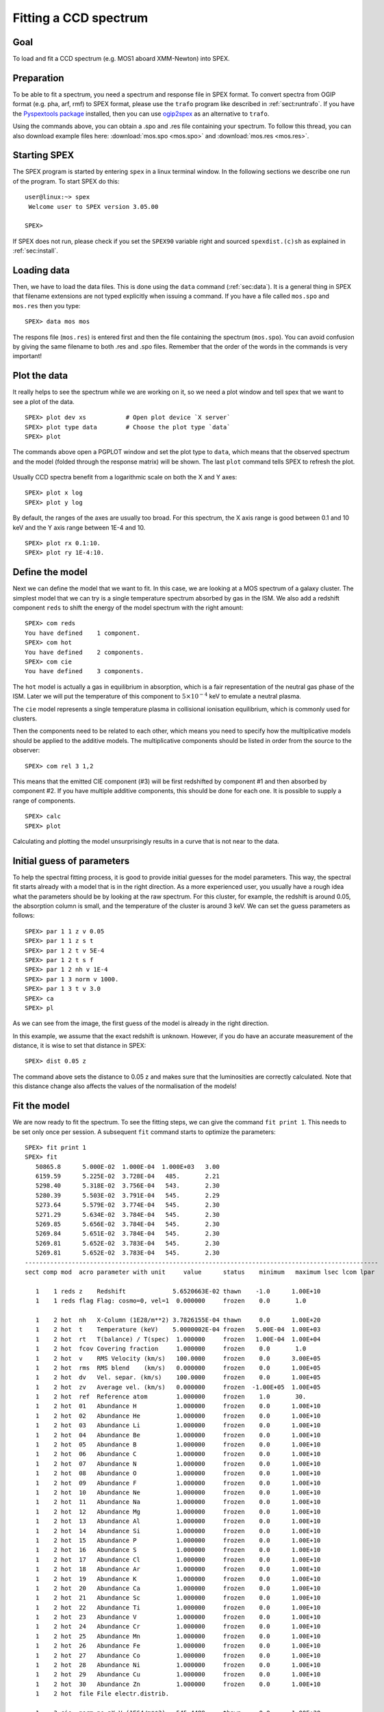 .. _sec:ccdspectrum:

Fitting a CCD spectrum
======================

.. highlight :: none

Goal
----

To load and fit a CCD spectrum (e.g. MOS1 aboard XMM-Newton) into SPEX.

Preparation
-----------

To be able to fit a spectrum, you need a spectrum and response file in SPEX format. To convert spectra from OGIP
format (e.g. pha, arf, rmf) to SPEX format, please use the ``trafo`` program like described in :ref:`sect:runtrafo`.
If you have the `Pyspextools package <https://github.com/spex-xray/pyspextools>`_ installed, then you can use
`ogip2spex <https://spex-xray.github.io/pyspextools/tutorials/ogip2spex.html>`_ as an alternative to ``trafo``.

Using the commands above, you can obtain a .spo and .res file containing your spectrum. To follow this thread, you
can also download example files here: :download:`mos.spo <mos.spo>` and :download:`mos.res <mos.res>`.

Starting SPEX
-------------

The SPEX program is started by entering ``spex`` in a linux terminal window. In the following sections we describe
one run of the program. To start SPEX do this:

::

   user@linux:~> spex
    Welcome user to SPEX version 3.05.00

   SPEX>

If SPEX does not run, please check if you set the ``SPEX90`` variable right and sourced ``spexdist.(c)sh``
as explained in :ref:`sec:install`.

Loading data
------------

Then, we have to load the data files. This is done using the ``data`` command (:ref:`sec:data`). It is a general thing
in SPEX that filename extensions are not typed explicitly when issuing a command. If you have a file called
``mos.spo`` and ``mos.res`` then you type:

::

   SPEX> data mos mos

The respons file (``mos.res``) is entered first and then the file containing the spectrum (``mos.spo``). You can avoid
confusion by giving the same filename to both .res and .spo files. Remember that the order of the words in the commands
is very important!

Plot the data
-------------

It really helps to see the spectrum while we are working on it, so we need a plot window and tell spex that we want
to see a plot of the data.

::

   SPEX> plot dev xs           # Open plot device `X server`
   SPEX> plot type data        # Choose the plot type `data`
   SPEX> plot

The commands above open a PGPLOT window and set the plot type to ``data``, which means that the observed spectrum
and the model (folded through the response matrix) will be shown. The last ``plot`` command tells SPEX to
refresh the plot.

.. figure:: ccd1.png
   :width: 600

Usually CCD spectra benefit from a logarithmic scale on both the X and Y axes:

::

   SPEX> plot x log
   SPEX> plot y log

.. figure:: ccd2.png
   :width: 600

By default, the ranges of the axes are usually too broad. For this spectrum, the X axis range is good between 0.1 and
10 keV and the Y axis range between 1E-4 and 10.

::

   SPEX> plot rx 0.1:10.
   SPEX> plot ry 1E-4:10.

.. figure:: ccd3.png
   :width: 600


Define the model
----------------

Next we can define the model that we want to fit. In this case, we are looking at a MOS spectrum of a
galaxy cluster. The simplest model that we can try is a single temperature spectrum absorbed by gas in
the ISM. We also add a redshift component ``reds`` to shift the energy of the model spectrum with the
right amount:

::

    SPEX> com reds
    You have defined    1 component.
    SPEX> com hot
    You have defined    2 components.
    SPEX> com cie
    You have defined    3 components.

The ``hot`` model is actually a gas in equilibrium in absorption, which is a fair representation of the
neutral gas phase of the ISM. Later we will put the temperature of this component to :math:`5 \times 10^{-4}` keV
to emulate a neutral plasma.

The ``cie`` model represents a single temperature plasma in collisional ionisation equilibrium, which is commonly used
for clusters.

Then the components need to be related to each other, which means you need to specify how the multiplicative models
should be applied to the additive models. The multiplicative components should be listed in order from the source to
the observer:

::

    SPEX> com rel 3 1,2

This means that the emitted CIE component (#3) will be first redshifted by component #1 and then absorbed by component
#2. If you have multiple additive components, this should be done for each one. It is possible to supply a range of
components.

::

    SPEX> calc
    SPEX> plot

Calculating and plotting the model unsurprisingly results in a curve that is not near to the data.

.. figure:: ccd4.png
   :width: 600



Initial guess of parameters
---------------------------

To help the spectral fitting process, it is good to provide initial guesses for the model parameters. This way, the
spectral fit starts already with a model that is in the right direction. As a more experienced user, you usually have
a rough idea what the parameters should be by looking at the raw spectrum. For this cluster, for example, the
redshift is around 0.05, the absorption column is small, and the temperature of the cluster is around 3 keV.
We can set the guess parameters as follows:

::

    SPEX> par 1 1 z v 0.05
    SPEX> par 1 1 z s t
    SPEX> par 1 2 t v 5E-4
    SPEX> par 1 2 t s f
    SPEX> par 1 2 nh v 1E-4
    SPEX> par 1 3 norm v 1000.
    SPEX> par 1 3 t v 3.0
    SPEX> ca
    SPEX> pl

.. figure:: ccd5.png
   :width: 600

As we can see from the image, the first guess of the model is already in the right direction.

In this example, we assume that the exact redshift is unknown. However, if you do have an accurate measurement of
the distance, it is wise to set that distance in SPEX:

::

    SPEX> dist 0.05 z

The command above sets the distance to 0.05 z and makes sure that the luminosities are correctly calculated.
Note that this distance change also affects the values of the normalisation of the models!

Fit the model
-------------

We are now ready to fit the spectrum. To see the fitting steps, we can give the command ``fit print 1``. This needs
to be set only once per session. A subsequent ``fit`` command starts to optimize the parameters:

::

    SPEX> fit print 1
    SPEX> fit
       50865.8      5.000E-02  1.000E-04  1.000E+03   3.00
       6159.59      5.225E-02  3.728E-04   485.       2.21
       5298.40      5.318E-02  3.756E-04   543.       2.30
       5280.39      5.503E-02  3.791E-04   545.       2.29
       5273.64      5.579E-02  3.774E-04   545.       2.30
       5271.29      5.634E-02  3.784E-04   545.       2.30
       5269.85      5.656E-02  3.784E-04   545.       2.30
       5269.84      5.651E-02  3.784E-04   545.       2.30
       5269.81      5.652E-02  3.783E-04   545.       2.30
       5269.81      5.652E-02  3.783E-04   545.       2.30
    --------------------------------------------------------------------------------------------------
    sect comp mod  acro parameter with unit     value      status    minimum   maximum lsec lcom lpar

       1    1 reds z    Redshift             5.6520663E-02 thawn    -1.0      1.00E+10
       1    1 reds flag Flag: cosmo=0, vel=1  0.000000     frozen    0.0       1.0

       1    2 hot  nh   X-Column (1E28/m**2) 3.7826155E-04 thawn     0.0      1.00E+20
       1    2 hot  t    Temperature (keV)    5.0000002E-04 frozen   5.00E-04  1.00E+03
       1    2 hot  rt   T(balance) / T(spec)  1.000000     frozen   1.00E-04  1.00E+04
       1    2 hot  fcov Covering fraction     1.000000     frozen    0.0       1.0
       1    2 hot  v    RMS Velocity (km/s)   100.0000     frozen    0.0      3.00E+05
       1    2 hot  rms  RMS blend    (km/s)   0.000000     frozen    0.0      1.00E+05
       1    2 hot  dv   Vel. separ. (km/s)    100.0000     frozen    0.0      1.00E+05
       1    2 hot  zv   Average vel. (km/s)   0.000000     frozen  -1.00E+05  1.00E+05
       1    2 hot  ref  Reference atom        1.000000     frozen    1.0       30.
       1    2 hot  01   Abundance H           1.000000     frozen    0.0      1.00E+10
       1    2 hot  02   Abundance He          1.000000     frozen    0.0      1.00E+10
       1    2 hot  03   Abundance Li          1.000000     frozen    0.0      1.00E+10
       1    2 hot  04   Abundance Be          1.000000     frozen    0.0      1.00E+10
       1    2 hot  05   Abundance B           1.000000     frozen    0.0      1.00E+10
       1    2 hot  06   Abundance C           1.000000     frozen    0.0      1.00E+10
       1    2 hot  07   Abundance N           1.000000     frozen    0.0      1.00E+10
       1    2 hot  08   Abundance O           1.000000     frozen    0.0      1.00E+10
       1    2 hot  09   Abundance F           1.000000     frozen    0.0      1.00E+10
       1    2 hot  10   Abundance Ne          1.000000     frozen    0.0      1.00E+10
       1    2 hot  11   Abundance Na          1.000000     frozen    0.0      1.00E+10
       1    2 hot  12   Abundance Mg          1.000000     frozen    0.0      1.00E+10
       1    2 hot  13   Abundance Al          1.000000     frozen    0.0      1.00E+10
       1    2 hot  14   Abundance Si          1.000000     frozen    0.0      1.00E+10
       1    2 hot  15   Abundance P           1.000000     frozen    0.0      1.00E+10
       1    2 hot  16   Abundance S           1.000000     frozen    0.0      1.00E+10
       1    2 hot  17   Abundance Cl          1.000000     frozen    0.0      1.00E+10
       1    2 hot  18   Abundance Ar          1.000000     frozen    0.0      1.00E+10
       1    2 hot  19   Abundance K           1.000000     frozen    0.0      1.00E+10
       1    2 hot  20   Abundance Ca          1.000000     frozen    0.0      1.00E+10
       1    2 hot  21   Abundance Sc          1.000000     frozen    0.0      1.00E+10
       1    2 hot  22   Abundance Ti          1.000000     frozen    0.0      1.00E+10
       1    2 hot  23   Abundance V           1.000000     frozen    0.0      1.00E+10
       1    2 hot  24   Abundance Cr          1.000000     frozen    0.0      1.00E+10
       1    2 hot  25   Abundance Mn          1.000000     frozen    0.0      1.00E+10
       1    2 hot  26   Abundance Fe          1.000000     frozen    0.0      1.00E+10
       1    2 hot  27   Abundance Co          1.000000     frozen    0.0      1.00E+10
       1    2 hot  28   Abundance Ni          1.000000     frozen    0.0      1.00E+10
       1    2 hot  29   Abundance Cu          1.000000     frozen    0.0      1.00E+10
       1    2 hot  30   Abundance Zn          1.000000     frozen    0.0      1.00E+10
       1    2 hot  file File electr.distrib.

       1    3 cie  norm ne nX V (1E64/m**3)   545.4489     thawn     0.0      1.00E+20
       1    3 cie  t    Temperature (keV)     2.300449     thawn    5.00E-04  1.00E+03
       1    3 cie  sig  Sigma                 0.000000     frozen    0.0      1.00E+04
       1    3 cie  sup  Sigma up              0.000000     frozen    0.0      1.00E+04
       1    3 cie  logt T grid (lin/log)      1.000000     frozen    0.0       1.0
       1    3 cie  ed   El  dens (1E20/m**3) 9.9999998E-15 frozen   1.00E-22  1.00E+10
       1    3 cie  it   Ion temp  (keV)       1.000000     frozen   1.00E-04  1.00E+07
       1    3 cie  rt   T(balance) / T(spec)  1.000000     frozen   1.00E-04  1.00E+04
       1    3 cie  vmic Microturb vel (km/s)  0.000000     frozen    0.0      3.00E+05
       1    3 cie  ref  Reference atom        1.000000     frozen    1.0       30.
       1    3 cie  01   Abundance H           1.000000     frozen    0.0      1.00E+10
       1    3 cie  02   Abundance He          1.000000     frozen    0.0      1.00E+10
       1    3 cie  03   Abundance Li          1.000000     frozen    0.0      1.00E+10
       1    3 cie  04   Abundance Be          1.000000     frozen    0.0      1.00E+10
       1    3 cie  05   Abundance B           1.000000     frozen    0.0      1.00E+10
       1    3 cie  06   Abundance C           1.000000     frozen    0.0      1.00E+10
       1    3 cie  07   Abundance N           1.000000     frozen    0.0      1.00E+10
       1    3 cie  08   Abundance O           1.000000     frozen    0.0      1.00E+10
       1    3 cie  09   Abundance F           1.000000     frozen    0.0      1.00E+10
       1    3 cie  10   Abundance Ne          1.000000     frozen    0.0      1.00E+10
       1    3 cie  11   Abundance Na          1.000000     frozen    0.0      1.00E+10
       1    3 cie  12   Abundance Mg          1.000000     frozen    0.0      1.00E+10
       1    3 cie  13   Abundance Al          1.000000     frozen    0.0      1.00E+10
       1    3 cie  14   Abundance Si          1.000000     frozen    0.0      1.00E+10
       1    3 cie  15   Abundance P           1.000000     frozen    0.0      1.00E+10
       1    3 cie  16   Abundance S           1.000000     frozen    0.0      1.00E+10
       1    3 cie  17   Abundance Cl          1.000000     frozen    0.0      1.00E+10
       1    3 cie  18   Abundance Ar          1.000000     frozen    0.0      1.00E+10
       1    3 cie  19   Abundance K           1.000000     frozen    0.0      1.00E+10
       1    3 cie  20   Abundance Ca          1.000000     frozen    0.0      1.00E+10
       1    3 cie  21   Abundance Sc          1.000000     frozen    0.0      1.00E+10
       1    3 cie  22   Abundance Ti          1.000000     frozen    0.0      1.00E+10
       1    3 cie  23   Abundance V           1.000000     frozen    0.0      1.00E+10
       1    3 cie  24   Abundance Cr          1.000000     frozen    0.0      1.00E+10
       1    3 cie  25   Abundance Mn          1.000000     frozen    0.0      1.00E+10
       1    3 cie  26   Abundance Fe          1.000000     frozen    0.0      1.00E+10
       1    3 cie  27   Abundance Co          1.000000     frozen    0.0      1.00E+10
       1    3 cie  28   Abundance Ni          1.000000     frozen    0.0      1.00E+10
       1    3 cie  29   Abundance Cu          1.000000     frozen    0.0      1.00E+10
       1    3 cie  30   Abundance Zn          1.000000     frozen    0.0      1.00E+10
       1    3 cie  file File electr.distrib.
       1    3 cie  x1   T1/T0                 1.000000     frozen    1.0      1.00E+10
       1    3 cie  y1   N1/N0                 0.000000     frozen    0.0      1.00E+10


    Instrument     1 region    1 has norm    1.00000E+00 and is frozen
    ---------------------------------------------------------------------------------------------
    sect comp mod  acro parameter with unit      sect comp mod  acro parameter with unit  correl.

       1    1 reds z    Redshift             <->    1    2 hot  nh   X-Column (1E28/m**2)   0.006
       1    1 reds z    Redshift             <->    1    3 cie  norm ne nX V (1E64/m**3)    0.035
       1    1 reds z    Redshift             <->    1    3 cie  t    Temperature (keV)      0.200
       1    2 hot  nh   X-Column (1E28/m**2) <->    1    3 cie  norm ne nX V (1E64/m**3)    0.582
       1    2 hot  nh   X-Column (1E28/m**2) <->    1    3 cie  t    Temperature (keV)     -0.173
       1    3 cie  norm ne nX V (1E64/m**3)  <->    1    3 cie  t    Temperature (keV)      0.069


    --------------------------------------------------------------------------------
     Fluxes and restframe luminosities between   2.0000     and    10.000     keV

     sect comp mod   photon flux   energy flux nr of photons    luminosity
                  (phot/m**2/s)      (W/m**2)   (photons/s)           (W)
        1    3 cie    4.23975      2.265908E-15  5.845445E+45  3.101105E+30

     Fit method        : Classical Levenberg-Marquardt
     Fit statistic     : C-statistic
     C-statistic       :      5269.81
     Expected C-stat   :       660.01 +/-        34.94
     Chi-squared value :   2307566.25
     Degrees of freedom:       791
     W-statistic       :         0.00

At the end of the optimization step, SPEX prints out an overview of the fit parameters and the fit statistics. Here we
can see that the fit improved, but there is still a lot of room for improvement.

.. figure:: ccd6.png
   :width: 600


Do additional selections on the data
------------------------------------

In the beginning, we did not ignore possible bad energy intervals in the spectrum. For MOS1, for example, we know that
the calibration is valid for the energy range between roughly 0.3 keV and 10 keV. To fit only the good spectral
interval, we need to ignore the parts at low and high energies.

::

    SPEX> ignore 0:0.3 unit kev
    SPEX> ignore 10:100 unit kev
    SPEX> plot

.. figure:: ccd7.png
   :width: 600


The plot shows that the data points below 0.3 keV have disappeared. When we fit again, the C-statistics value improves
a lot:

::

    SPEX> fit
     ...
     Fit method        : Classical Levenberg-Marquardt
     Fit statistic     : C-statistic
     C-statistic       :       798.47
     Expected C-stat   :       615.03 +/-        33.31
     Chi-squared value :      3421.64
     Degrees of freedom:       643
     W-statistic       :         0.00

.. figure:: ccd8.png
   :width: 600


Fitting abundances
------------------

Although the C-statistics improved, there are still residuals in the spectrum, especially around the strongest spectral
lines. This is because the metal abundances in the gas are still fixed to 1.0. We can let the abundances vary in the
optimization by setting them to thawn:

::

    SPEX> par 1 3 08 s t
    SPEX> par 1 3 12 s t
    SPEX> par 1 3 14 s t
    SPEX> par 1 3 16 s t
    SPEX> par 1 3 18 s t
    SPEX> par 1 3 20 s t
    SPEX> par 1 3 26 s t
    SPEX> par 1 3 28 s t
    SPEX> fit

The optimization leads to an even better fit:

.. figure:: ccd9.png
   :width: 600

::

     Fit method        : Classical Levenberg-Marquardt
     Fit statistic     : C-statistic
     C-statistic       :       654.72
     Expected C-stat   :       614.18 +/-        33.29
     Chi-squared value :      3157.79
     Degrees of freedom:       635
     W-statistic       :         0.00


Calculating errors
------------------

When we have the best fit, we can calculate the errors. This has to be done per parameter. Below we calculate,
for example, the error on the best fit temperature:

::

    SPEX> error 1 3 t
     parameter          C-stat      Delta          Delta
       value            value       parameter     C-stat
    ----------------------------------------------------
       2.34612          655.90     -2.367735E-02    1.18
       2.34973          655.56     -2.005935E-02    0.84
       2.34806          655.60     -2.173662E-02    0.89
       2.34709          655.83     -2.270699E-02    1.12
       2.34757          655.78     -2.222180E-02    1.06
       2.34781          655.72     -2.197933E-02    1.01
       2.34793          655.68     -2.186084E-02    0.96
       2.39347          655.50      2.367735E-02    0.79
       2.41715          658.33      4.735494E-02    3.62
       2.39347          655.50      2.367735E-02    0.79
       2.39526          655.67      2.547121E-02    0.95
       2.39577          655.74      2.597785E-02    1.03
       2.39553          655.69      2.574086E-02    0.97
     Parameter   1    3 t   :    2.3698     Errors:  -2.18608E-02 ,   2.57409E-02

The error command reports the best fit value for the temperature and the lower and upper 1 sigma (68%) confidence
level.

Usually, the error calculation stage is the end point of a spectral analysis. In this example,
we can quit SPEX now:

::

    SPEX> quit
    Thank you for using SPEX!
